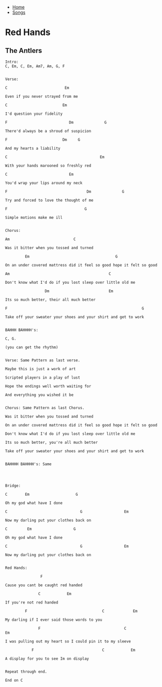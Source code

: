 + [[../index.org][Home]]
+ [[./index.org][Songs]]

* Red Hands
** The Antlers
#+BEGIN_SRC elisp
Intro:
C, Em, C, Em, Am7, Am, G, F


Verse:

C                          Em

Even if you never strayed from me

C                         Em

I'd question your fidelity

F                            Dm              G

There'd always be a shroud of suspicion

F                         Dm     G

And my hearts a liability

C                                          Em

With your hands marooned so freshly red

C                            Em

You'd wrap your lips around my neck

F                                    Dm              G

Try and forced to love the thought of me

F                                   G

Simple motions make me ill


Chorus:

Am                             C

Was it bitter when you tossed and turned

         Em                                       G

On an under covered mattress did it feel so good hope it felt so good

Am                                             C

Don't know what I'd do if you lost sleep over little old me

                  Dm                           Em

Its so much better, their all much better

F                                                             G

Take off your sweater your shoes and your shirt and get to work


BAHHH BAHHHH's:

C, G.

(you can get the rhythm)


Verse: Same Pattern as last verse.

Maybe this is just a work of art

Scripted players in a play of lust

Hope the endings well worth waiting for

And everything you wished it be


Chorus: Same Pattern as last Chorus.

Was it bitter when you tossed and turned

On an under covered mattress did it feel so good hope it felt so good

Don't know what I'd do if you lost sleep over little old me

Its so much better, you're all much better

Take off your sweater your shoes and your shirt and get to work


BAHHHH BAHHHH's: Same




Bridge:

C        Em                     G

Oh my god what have I done

C                                 G                   Em

Now my darling put your clothes back on

C         Em                   G

Oh my god what have I done

C                                 G                   Em

Now my darling put your clothes back on


Red Hands:

                F

Cause you cant be caught red handed

               C            Em

If you're not red handed

         F                                  C             Em

My darling if I ever said those words to you

               F                                      C                  Em

I was pulling out my heart so I could pin it to my sleeve

            F                               C            Em

A display for you to see Im on display


Repeat through end.

End on C
#+END_SRC

